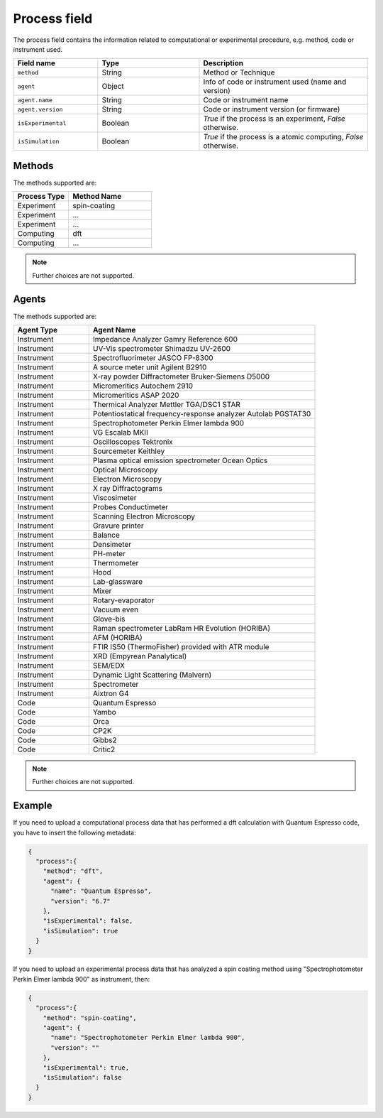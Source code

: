 .. _process:
Process field
====================


The process field contains the information related to computational or experimental procedure, e.g. method, code or instrument used.

.. list-table::
 :widths: 5 6 10
 :header-rows: 1

 * - Field name
   - Type
   - Description
 * - ``method``
   - String
   - Method or Technique
 * - ``agent``
   - Object
   - Info of code or instrument used (name and version)
 * - ``agent.name``
   - String
   - Code or instrument name
 * - ``agent.version``
   - String
   - Code or instrument version (or firmware)
 * - ``isExperimental``
   - Boolean
   - *True* if the process is an experiment, *False* otherwise.
 * - ``isSimulation``
   - Boolean
   - *True* if the process is a atomic computing, *False* otherwise.

Methods
-------

The methods supported are:

.. list-table::
 :widths: 10 15 
 :header-rows: 1

 * - Process Type
   - Method Name
 * - Experiment
   - spin-coating   
 * - Experiment
   - ... 
 * - Experiment
   - ...
 * - Computing
   - dft
 * - Computing
   - ...

.. note::
  Further choices are not supported.

Agents
-------

The methods supported are:

.. list-table::
 :widths: 5 15 
 :header-rows: 1

 * - Agent Type
   - Agent Name
 * - Instrument
   - Impedance Analyzer Gamry Reference 600
 * - Instrument
   - UV-Vis spectrometer Shimadzu UV-2600
 * - Instrument
   - Spectrofluorimeter JASCO FP-8300
 * - Instrument
   - A source meter unit Agilent B2910
 * - Instrument
   - X-ray powder Diffractometer Bruker-Siemens D5000
 * - Instrument
   - Micromeritics Autochem 2910
 * - Instrument
   - Micromeritics ASAP 2020
 * - Instrument
   - Thermical Analyzer Mettler TGA/DSC1 STAR
 * - Instrument
   - Potentiostatical frequency-response analyzer Autolab PGSTAT30
 * - Instrument
   - Spectrophotometer Perkin Elmer lambda 900
 * - Instrument
   - VG Escalab MKII  
 * - Instrument
   - Oscilloscopes Tektronix  
 * - Instrument
   - Sourcemeter Keithley  
 * - Instrument
   - Plasma optical emission spectrometer Ocean Optics  
 * - Instrument
   - Optical Microscopy  
 * - Instrument
   - Electron Microscopy  
 * - Instrument
   - X ray Diffractograms  
 * - Instrument
   - Viscosimeter
 * - Instrument
   - Probes Conductimeter  
 * - Instrument
   - Scanning Electron Microscopy  
 * - Instrument
   - Gravure printer  
 * - Instrument
   - Balance  
 * - Instrument
   - Densimeter  
 * - Instrument
   - PH-meter 
 * - Instrument
   - Thermometer  
 * - Instrument
   - Hood  
 * - Instrument
   - Lab-glassware  
 * - Instrument
   - Mixer  
 * - Instrument
   - Rotary-evaporator  
 * - Instrument
   - Vacuum even  
 * - Instrument
   - Glove-bis  
 * - Instrument
   - Raman spectrometer LabRam HR Evolution (HORIBA)  
 * - Instrument
   - AFM (HORIBA)  
 * - Instrument
   - FTIR IS50 (ThermoFisher) provided with ATR module  
 * - Instrument
   - XRD (Empyrean Panalytical)  
 * - Instrument
   - SEM/EDX  
 * - Instrument
   - Dynamic Light Scattering (Malvern)  
 * - Instrument
   - Spectrometer  
 * - Instrument
   - Aixtron G4
 * - Code
   - Quantum Espresso
 * - Code
   - Yambo
 * - Code
   - Orca
 * - Code
   - CP2K
 * - Code
   - Gibbs2
 * - Code
   - Critic2

.. note::
  Further choices are not supported. 


Example
-------

If you need to upload a computational process data that has performed a dft calculation with Quantum Espresso code, you have to insert the following metadata:

.. code-block:: json
  
  {
    "process":{
      "method": "dft",
      "agent": {
        "name": "Quantum Espresso",
        "version": "6.7"
      },
      "isExperimental": false,
      "isSimulation": true
    }
  }

If you need to upload an experimental process data that has analyzed a spin coating method using "Spectrophotometer Perkin Elmer lambda 900" as instrument, then:

.. code-block:: json
  
  {
    "process":{
      "method": "spin-coating",
      "agent": {
        "name": "Spectrophotometer Perkin Elmer lambda 900",
        "version": ""
      },
      "isExperimental": true,
      "isSimulation": false
    }
  }